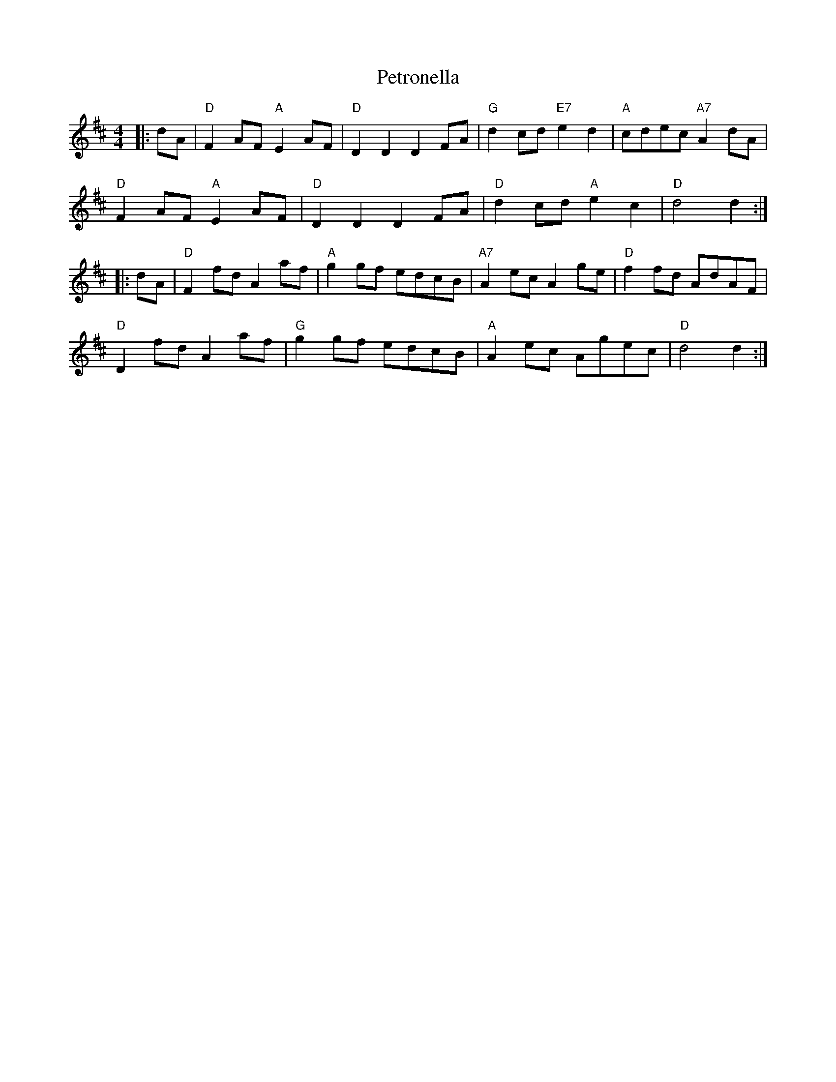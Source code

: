 X: 2
T: Petronella
R: reel
M: 4/4
L: 1/8
K: Dmaj
|:dA | "D"F2 AF "A"E2 AF|"D"D2D2 D2 FA|"G"d2 cd "E7"e2d2|"A"cdec "A7"A2 dA |
"D"F2 AF "A"E2 AF|"D"D2D2 D2 FA|"D"d2 cd "A"e2c2|"D"d4 d2 :|
|:dA | "D"F2 fd A2 af|"A"g2 gf edcB|"A7"A2 ec A2 ge|"D"f2 fd AdAF |
"D"D2 fd A2 af|"G"g2 gf edcB|"A"A2 ec Agec|"D"d4 d2:|
